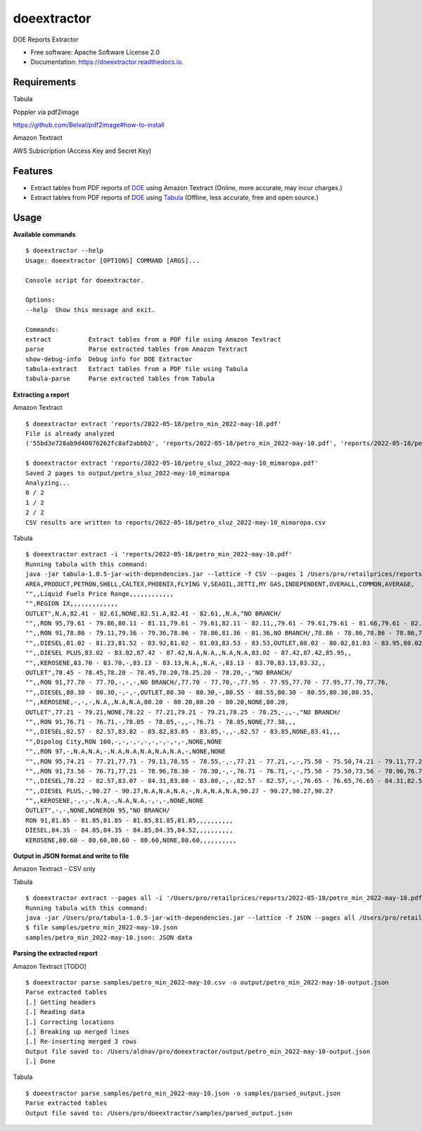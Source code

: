 ============
doeextractor
============


.. image:: https://img.shields.io/pypi/v/doeextractor.svg
        :target: https://pypi.python.org/pypi/doeextractor


.. image:: https://readthedocs.org/projects/doeextractor/badge/?version=latest
        :target: https://doeextractor.readthedocs.io/en/latest/?version=latest
        :alt: Documentation Status

.. image:: https://img.shields.io/badge/pre--commit-enabled-brightgreen?logo=pre-commit&logoColor=white
        :target: https://github.com/pre-commit/pre-commit
        :alt: pre-commit



DOE Reports Extractor


* Free software: Apache Software License 2.0
* Documentation: https://doeextractor.readthedocs.io.


Requirements
------------

Tabula

Poppler via pdf2image

https://github.com/Belval/pdf2image#how-to-install


Amazon Textract

AWS Subscription (Access Key and Secret Key)

Features
--------

* Extract tables from PDF reports of DOE_ using Amazon Textract (Online, more accurate, may incur charges.)
* Extract tables from PDF reports of DOE_ using Tabula_ (Offline, less accurate, free and open source.)


Usage
-----

**Available commands**

::

    $ doeextractor --help
    Usage: doeextractor [OPTIONS] COMMAND [ARGS]...

    Console script for doeextractor.

    Options:
    --help  Show this message and exit.

    Commands:
    extract          Extract tables from a PDF file using Amazon Textract
    parse            Parse extracted tables from Amazon Textract
    show-debug-info  Debug info for DOE Extractor
    tabula-extract   Extract tables from a PDF file using Tabula
    tabula-parse     Parse extracted tables from Tabula

**Extracting a report**

Amazon Textract

::

    $ doeextractor extract 'reports/2022-05-18/petro_min_2022-may-10.pdf'
    File is already analyzed
    ('55bd3e728ab9d40076262fc8af2abbb2', 'reports/2022-05-18/petro_min_2022-may-10.pdf', 'reports/2022-05-18/petro_min_2022-may-10.csv')

    $ doeextractor extract 'reports/2022-05-18/petro_sluz_2022-may-10_mimaropa.pdf'
    Saved 2 pages to output/petro_sluz_2022-may-10_mimaropa
    Analyzing...
    0 / 2
    1 / 2
    2 / 2
    CSV results are written to reports/2022-05-18/petro_sluz_2022-may-10_mimaropa.csv


Tabula

::

    $ doeextractor extract -i 'reports/2022-05-18/petro_min_2022-may-10.pdf'
    Running tabula with this command:
    java -jar tabula-1.0.5-jar-with-dependencies.jar --lattice -f CSV --pages 1 /Users/pro/retailprices/reports/2022-05-18/petro_min_2022-may-10.pdf
    AREA,PRODUCT,PETRON,SHELL,CALTEX,PHOENIX,FLYING V,SEAOIL,JETTI,MY GAS,INDEPENDENT,OVERALL,COMMON,AVERAGE,
    "",,Liquid Fuels Price Range,,,,,,,,,,,,
    "",REGION IX,,,,,,,,,,,,,
    OUTLET",N.A,82.41 - 82.61,NONE,82.51.A,82.41 - 82.61,,N.A,"NO BRANCH/
    "",,RON 95,79.61 - 79.86,80.11 - 81.11,79.61 - 79.61,82.11 - 82.11,,79.61 - 79.61,79.61 - 81.66,79.61 - 82.11,79.61,80.22,,
    "",,RON 91,78.86 - 79.11,79.36 - 79.36,78.86 - 78.86,81.36 - 81.36,NO BRANCH/,78.86 - 78.86,78.86 - 78.86,78.86 - 81.36,78.86,79.31,,
    "",,DIESEL,81.02 - 81.23,81.52 - 83.92,81.02 - 81.03,83.53 - 83.53,OUTLET,80.02 - 80.02,81.03 - 83.95,80.02 - 83.95,81.03,81.59,,
    "",,DIESEL PLUS,83.02 - 83.02,87.42 - 87.42,N.A,N.A,,N.A,N.A,83.02 - 87.42,87.42,85.95,,
    "",,KEROSENE,83.70 - 83.70,-,83.13 - 83.13,N.A,,N.A,-,83.13 - 83.70,83.13,83.32,,
    OUTLET",78.45 - 78.45,78.20 - 78.45,78.20,78.25.20 - 78.20,-,"NO BRANCH/
    "",,RON 91,77.70 - 77.70,-,-,-,NO BRANCH/,77.70 - 77.70,-,77.95 - 77.95,77.70 - 77.95,77.70,77.76,
    "",,DIESEL,80.30 - 80.30,-,-,-,OUTLET,80.30 - 80.30,-,80.55 - 80.55,80.30 - 80.55,80.30,80.35,
    "",,KEROSENE,-,-,-,N.A,,N.A,N.A,80.20 - 80.20,80.20 - 80.20,NONE,80.20,
    OUTLET",77.21 - 79.21,NONE,78.22 - 77.21,79.21 - 79.21,78.25 - 78.25,-,,-,"NO BRANCH/
    "",,RON 91,76.71 - 76.71,-,78.05 - 78.05,-,,-,76.71 - 78.05,NONE,77.38,,,
    "",,DIESEL,82.57 - 82.57,83.82 - 83.82,83.85 - 83.85,-,,-,82.57 - 83.85,NONE,83.41,,,
    "",Dipolog City,RON 100,-,-,-,-,-,-,-,-,-,-,NONE,NONE
    "",,RON 97,-,N.A,N.A,-,N.A,N.A,N.A,N.A,N.A,-,NONE,NONE
    "",,RON 95,74.21 - 77.21,77.71 - 79.11,78.55 - 78.55,-,-,77.21 - 77.21,-,-,75.50 - 75.50,74.21 - 79.11,77.21,77.21
    "",,RON 91,73.56 - 76.71,77.21 - 78.96,78.30 - 78.30,-,-,76.71 - 76.71,-,-,75.50 - 75.50,73.56 - 78.96,76.71,76.81
    "",,DIESEL,78.22 - 82.57,83.07 - 84.31,83.80 - 83.80,-,-,82.57 - 82.57,-,-,76.65 - 76.65,76.65 - 84.31,82.57,81.99
    "",,DIESEL PLUS,-,90.27 - 90.27,N.A,N.A,N.A,-,N.A,N.A,N.A,90.27 - 90.27,90.27,90.27
    "",,KEROSENE,-,-,-,N.A,-,N.A,N.A,-,-,-,NONE,NONE
    OUTLET",-,-,NONE,NONERON 95,"NO BRANCH/
    RON 91,81.85 - 81.85,81.85 - 81.85,81.85,81.85,,,,,,,,,,
    DIESEL,84.35 - 84.85,84.35 - 84.85,84.35,84.52,,,,,,,,,,
    KEROSENE,80.60 - 80.60,80.60 - 80.60,NONE,80.60,,,,,,,,,,


**Output in JSON format and write to file**

Amazon Textract - CSV only

Tabula

::

    $ doeextractor extract --pages all -i '/Users/pro/retailprices/reports/2022-05-18/petro_min_2022-may-10.pdf' -f JSON -o samples/petro_min_2022-may-10.json
    Running tabula with this command:
    java -jar /Users/pro/tabula-1.0.5-jar-with-dependencies.jar --lattice -f JSON --pages all /Users/pro/retailprices/reports/2022-05-18/petro_min_2022-may-10.pdf -o /Users/pro/doeextractor/samples/petro_min_2022-may-10.json
    $ file samples/petro_min_2022-may-10.json
    samples/petro_min_2022-may-10.json: JSON data

.. _Tabula: https://github.com/tabulapdf/tabula-java
.. _DOE: https://www.doe.gov.ph/


**Parsing the extracted report**

Amazon Textract [TODO]

::

    $ doeextractor parse samples/petro_min_2022-may-10.csv -o output/petro_min_2022-may-10-output.json
    Parse extracted tables
    [.] Getting headers
    [.] Reading data
    [.] Correcting locations
    [.] Breaking up merged lines
    [.] Re-inserting merged 3 rows
    Output file saved to: /Users/aldnav/pro/doeextractor/output/petro_min_2022-may-10-output.json
    [.] Done


Tabula

::

    $ doeextractor parse samples/petro_min_2022-may-10.json -o samples/parsed_output.json
    Parse extracted tables
    Output file saved to: /Users/pro/doeextractor/samples/parsed_output.json
